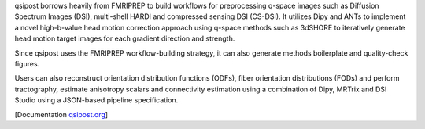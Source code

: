 qsipost borrows heavily from FMRIPREP to build workflows for preprocessing q-space images
such as Diffusion Spectrum Images (DSI), multi-shell HARDI and compressed sensing DSI (CS-DSI).
It utilizes Dipy and ANTs to implement a novel high-b-value head motion correction approach
using q-space methods such as 3dSHORE to iteratively generate head motion target images for each
gradient direction and strength.

Since qsipost uses the FMRIPREP workflow-building strategy, it can also generate methods
boilerplate and quality-check figures.

Users can also reconstruct orientation distribution functions (ODFs), fiber orientation
distributions (FODs) and perform tractography, estimate anisotropy scalars and connectivity
estimation using a combination of Dipy, MRTrix and DSI Studio using a JSON-based pipeline
specification.

[Documentation `qsipost.org <https://qsipost.readthedocs.io>`_]
